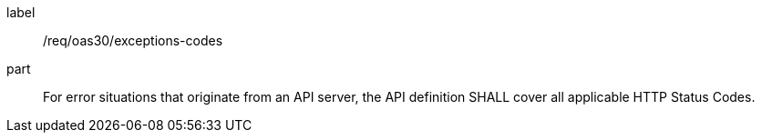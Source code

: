 [[req_oas30_exceptions-codes]]
////
[width="90%",cols="2,6a"]
|===
^|*Requirement {counter:req-id}* |*/req/oas30/exceptions-codes*
^|A|For error situations that originate from an API server, the API definition SHALL cover all applicable HTTP Status Codes.
|===
////

[requirement]
====
[%metadata]
label:: /req/oas30/exceptions-codes
part:: For error situations that originate from an API server, the API definition SHALL cover all applicable HTTP Status Codes.
====
